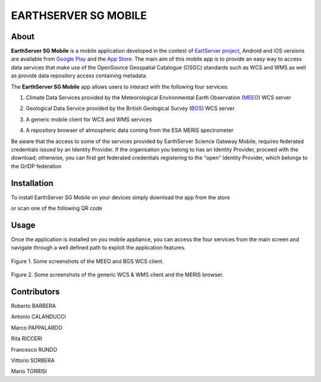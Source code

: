 *********************
EARTHSERVER SG MOBILE
*********************

============
About
============
.. _PROJECT-URL:  http://www.earthserver.eu/
.. _SG-URL: https://earthserver-sg.consorzio-cometa.it/
.. _PLAY: https://play.google.com/store/apps/details?id=it.infn.ct.earthserverSGmobile
.. _ITUNES: https://itunes.apple.com/us/app/earthserver-sg-mobile/id740603213?ls=1&mt=8

.. image:: images/appicon.png
   :align: left 
   :target: http://www.earthserver.eu/
   :alt: EarthServer SG Mobile logo
   :scale: 100%
  

**EarthServer SG Mobile** is a mobile application developed in the contest of `EartServer project <PROJECT-URL_>`_, Android and iOS versions are available from `Google Play <PLAY_>`_ and the `App Store <ITUNES_>`_. The main aim of this mobile app is to provide an easy way to access data services that make use of the OpenSource Geospatial Catalogue (OSGC) standards such as WCS and WMS as well as provide data repository access containing metadata. 

The **EarthServer SG Mobile** app allows users to interact with the following four services:

1. Climate Data Services provided by the Meteorological Environmental Earth Observation (`MEEO <www.meeo.it/>`_) WCS server

.. image:: images/meeo_logo.png
   :align: center  
   :target: http://www.meeo.it
   :alt: MEEO s.r.l. logo
   :scale: 50%

2. Geological Data Service provided by the British Geological Survey (`BGS <http://www.bgs.ac.uk/>`_) WCS server

.. image:: images/bgs_logo.png
   :align: center  
   :target: http://www.bgs.ac.uk/
   :alt: British Geological Survey logo
   :scale: 50%
   
3. A generic mobile client for WCS and WMS services

.. image:: images/ogc_logo.png
   :align: center  
   :target: http://www.opengeospatial.org/
   :alt: Open Geospatial Consortium logo
   :scale: 70%

4. A repository browser of atmospheric data coming from the ESA MERIS spectrometer
   
.. image:: images/meris.png
   :align: center  
   :target: https://earth.esa.int
   :alt: esa MERIS data logo
   :scale: 60%
   
Be aware that the access to some of the services provided by EarthServer Science Gateway Mobile, requires federated credentials issued by an Identity Provider. If the organisation you belong to has an Identity Provider, proceed with the download; otherwise, you can first get federated credentials registering to the "open" Identity Provider, which belongs to the GrIDP federation
   
============
Installation
============

To install EarthServer SG Mobile on your devices simply download the app from the store

|PLAY-STORE| |APP-STORE| 

.. |PLAY-STORE| image:: images/google_play_icon.png
   :align: middle 
   :target: PLAY_
   :alt: EarthServer SG Mobile logo
   :scale: 100%

.. |APP-STORE| image:: images/app-store-logo.jpg
   :align: middle
   :target: ITUNES_
   :alt: EarthServer SG Mobile app store
   :scale: 100%

or scan one of the following QR code 

|ANDROID-QR| |IOS-QR|

.. |ANDROID-QR| image:: images/android_qr.png
   :align: middle
   :alt: EarthServer SG Mobile app store
   :scale: 80%
    
.. |IOS-QR| image:: images/appstore_qr.png
   :align: middle
   :alt: EarthServer SG Mobile app store
   :scale: 80%

============
Usage
============

Once the application is installed on you mobile appliance, you can access the four services from the main screen and navigate through a well defined path to exploit the application features. 

.. figure:: images/screen1.png
   :align: center
   :alt: MEEO and BGS WCS clients
   :scale: 50%
   :figclass: text    
   
   Figure 1. Some screenshots of the MEEO and BGS WCS client.

.. figure:: images/screen2.png
   :align: center
   :alt: Generic WCS & WMS client, MERIS browser
   :scale: 50%
   :figclass: text    
   
   Figure 2. Some screenshots of the generic WCS & WMS client and the MERIS browser.
   

.. ============
.. References
.. ============

============
Contributors
============

Roberto BARBERA

Antonio CALANDUCCI

Marco PAPPALARDO

Rita RICCERI

Francesco RUNDO

Vittorio SORBERA

Mario TORRISI

.. Please feel free to contact us any time if you have any questions or comments.

.. _INFN: http://www.ct.infn.it/
.. _DFA: http://www.dfa.unict.it/
.. _SWINGIT: http://www.swing-it.net/

.. :Authors:
 
.. `Roberto BARBERA <mailto:roberto.barbera@ct.infn.it>`_ - Italian National Institute of Nuclear Physics (INFN_),

.. `Antonio CALANDUCCI <mailto:antonio.calanducci@ct.infn.it>`_ - Italian National Institute of Nuclear Physics (INFN_),

.. `Marco PAPPALARDO <mailto:marco.pappalardo@softwareengineering.it>`_ - Software Engineering Italia s.r.l. (SWINGIT_),

.. `Rita Ricceri <mailto:rita.ricceri@ct.infn.it>`_ - Italian National Institute of Nuclear Physics (INFN_), 

.. Francesco Rundo,

.. Vittorio Sorbera,

.. `Mario TORRISI <mailto:mario.torrisi@ct.infn.it>`_ - University of Catania (DFA_)
